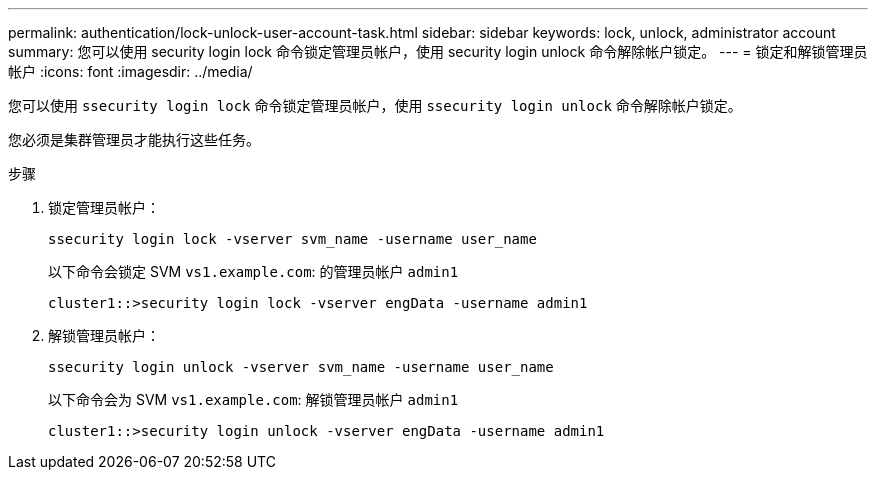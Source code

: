 ---
permalink: authentication/lock-unlock-user-account-task.html 
sidebar: sidebar 
keywords: lock, unlock, administrator account 
summary: 您可以使用 security login lock 命令锁定管理员帐户，使用 security login unlock 命令解除帐户锁定。 
---
= 锁定和解锁管理员帐户
:icons: font
:imagesdir: ../media/


[role="lead"]
您可以使用 `ssecurity login lock` 命令锁定管理员帐户，使用 `ssecurity login unlock` 命令解除帐户锁定。

您必须是集群管理员才能执行这些任务。

.步骤
. 锁定管理员帐户：
+
`ssecurity login lock -vserver svm_name -username user_name`

+
以下命令会锁定 SVM ``vs1.example.com``: 的管理员帐户 `admin1`

+
[listing]
----
cluster1::>security login lock -vserver engData -username admin1
----
. 解锁管理员帐户：
+
`ssecurity login unlock -vserver svm_name -username user_name`

+
以下命令会为 SVM ``vs1.example.com``: 解锁管理员帐户 `admin1`

+
[listing]
----
cluster1::>security login unlock -vserver engData -username admin1
----

